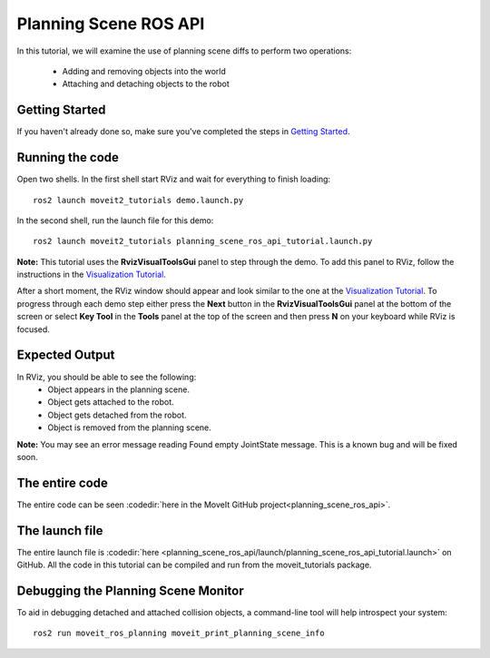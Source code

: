 Planning Scene ROS API
==================================

In this tutorial, we will examine the use of planning scene diffs to perform
two operations:

 * Adding and removing objects into the world
 * Attaching and detaching objects to the robot

Getting Started
---------------
If you haven't already done so, make sure you've completed the steps in `Getting Started <../getting_started/getting_started.html>`_.

Running the code
----------------
Open two shells. In the first shell start RViz and wait for everything to finish loading: ::

  ros2 launch moveit2_tutorials demo.launch.py

In the second shell, run the launch file for this demo: ::

  ros2 launch moveit2_tutorials planning_scene_ros_api_tutorial.launch.py

**Note:** This tutorial uses the **RvizVisualToolsGui** panel to step through the demo. To add this panel to RViz, follow the instructions in the `Visualization Tutorial <../quickstart_in_rviz/quickstart_in_rviz_tutorial.html#rviz-visual-tools>`_.

After a short moment, the RViz window should appear and look similar to the one at the `Visualization Tutorial <../quickstart_in_rviz/quickstart_in_rviz_tutorial.html#rviz-visual-tools>`_. To progress through each demo step either press the **Next** button in the **RvizVisualToolsGui** panel at the bottom of the screen or select **Key Tool** in the **Tools** panel at the top of the screen and then press **N** on your keyboard while RViz is focused.

Expected Output
---------------
In RViz, you should be able to see the following:
 * Object appears in the planning scene.
 * Object gets attached to the robot.
 * Object gets detached from the robot.
 * Object is removed from the planning scene.

.. role:: red

**Note:** You may see an error message reading :red:`Found empty JointState message`. This is a known bug and will be fixed soon.

The entire code
---------------
The entire code can be seen :codedir:`here in the MoveIt GitHub project<planning_scene_ros_api>`.

.. tutorial-formatter:: ./src/planning_scene_ros_api_tutorial.cpp

The launch file
---------------
The entire launch file is :codedir:`here <planning_scene_ros_api/launch/planning_scene_ros_api_tutorial.launch>` on GitHub. All the code in this tutorial can be compiled and run from the moveit_tutorials package.

Debugging the Planning Scene Monitor
------------------------------------
To aid in debugging detached and attached collision objects, a command-line tool will help introspect your system: ::

  ros2 run moveit_ros_planning moveit_print_planning_scene_info
